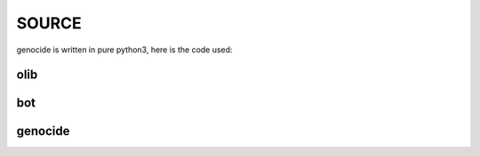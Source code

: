 .. _source:

SOURCE
######

genocide is written in pure python3, here is the code used:

olib
====

.. autosummary::
    :toctree: 
    :template: module.rst

    ol          - object library
    ol.bus      - announce
    ol.csl      - console
    ol.dbs      - databases
    ol.evt	- event
    ol.hdl      - handler
    ol.int	- introspection
    ol.krn      - kernel
    ol.prs      - parser
    ol.spc	- specification
    ol.tms      - times
    ol.trm      - terminal
    ol.tsk      - tasks
    ol.utl      - utilities


bot
===

.. autosummary::
    :toctree: 
    :template: module.rst

    bot.cfg
    bot.cmd
    bot.fnd
    bot.irc

genocide
========

.. autosummary::
    :toctree: 
    :template: module.rst

    genocide.ent    	- enter log and todo items
    genocide.hlp	- display help
    genocide.mbx	- mailbox
    genocide.req	- request send to the prosecutor
    genocide.rss    	- rich site syndicate
    genocice.sui	- suicide statistics
    genocide.trt	- torture definition
    genocide.udp	- UDP to IRC gateway
    genocide.wsd	- knowledge on trip
